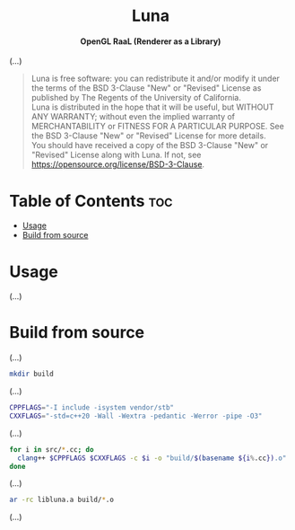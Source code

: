 # 
# BSD Luna --- A high performance OpenGL RaaL (Renderer as a Library)
# Copyright (C) 2024 Wasym A. Alonso
# 
# This file is part of Luna.
# 
# Luna is free software: you can redistribute it and/or modify
# it under the terms of the BSD 3-Clause "New" or "Revised" License
# as published by The Regents of the University of California.
# 
# Luna is distributed in the hope that it will be useful,
# but WITHOUT ANY WARRANTY; without even the implied warranty of
# MERCHANTABILITY or FITNESS FOR A PARTICULAR PURPOSE. See the
# BSD 3-Clause "New" or "Revised" License for more details.
# 
# You should have received a copy of the BSD 3-Clause "New" or
# "Revised" License along with Luna.
# If not, see <https://opensource.org/license/BSD-3-Clause>.
# 


#+AUTHOR: Wasym A. Alonso

# Logo & Title
#+begin_html
<h1 align="center">
<img src="assets/logo.png" alt="Luna Logo">
<br/>
Luna
</h1>
#+end_html

# Subtitle
#+begin_html
<h4 align="center">
OpenGL RaaL (Renderer as a Library)
</h4>
#+end_html

# Repository marketing badges
#+begin_html
<p align="center">
<a href="https://www.buymeacoffee.com/iwas.coder">
<img src="https://cdn.buymeacoffee.com/buttons/default-yellow.png" alt="Buy Me A Coffee" height=41>
</a>
</p>
#+end_html

# Repository info badges
#+begin_html
<p align="center">
<img src="https://img.shields.io/github/license/sparky-game/luna?color=blue" alt="License">
<img src="https://img.shields.io/badge/C++-20-blue" alt="C++ Standard">
<img src="https://img.shields.io/github/repo-size/sparky-game/luna?color=blue" alt="Size">
<img src="https://img.shields.io/github/v/tag/sparky-game/luna?color=blue" alt="Release">
<img src="https://img.shields.io/badge/speed-%F0%9F%94%A5blazing-blue" alt="Blazing Speed">
</p>
#+end_html

(...)

# BSD-3-Clause License notice
#+begin_quote
Luna is free software: you can redistribute it and/or modify it under the terms of the BSD 3-Clause "New" or "Revised" License as published by The Regents of the University of California. @@html:<br>@@
Luna is distributed in the hope that it will be useful, but WITHOUT ANY WARRANTY; without even the implied warranty of MERCHANTABILITY or FITNESS FOR A PARTICULAR PURPOSE. See the BSD 3-Clause "New" or "Revised" License for more details. @@html:<br>@@
You should have received a copy of the BSD 3-Clause "New" or "Revised" License along with Luna. If not, see <https://opensource.org/license/BSD-3-Clause>.
#+end_quote

* Table of Contents :toc:
- [[#usage][Usage]]
- [[#build-from-source][Build from source]]

* Usage

(...)

* Build from source

(...)

#+begin_src sh
mkdir build
#+end_src

(...)

#+begin_src sh
CPPFLAGS="-I include -isystem vendor/stb"
CXXFLAGS="-std=c++20 -Wall -Wextra -pedantic -Werror -pipe -O3"
#+end_src

(...)

#+begin_src sh
for i in src/*.cc; do
  clang++ $CPPFLAGS $CXXFLAGS -c $i -o "build/$(basename ${i%.cc}).o"
done
#+end_src

(...)

#+begin_src sh
ar -rc libluna.a build/*.o
#+end_src

(...)
